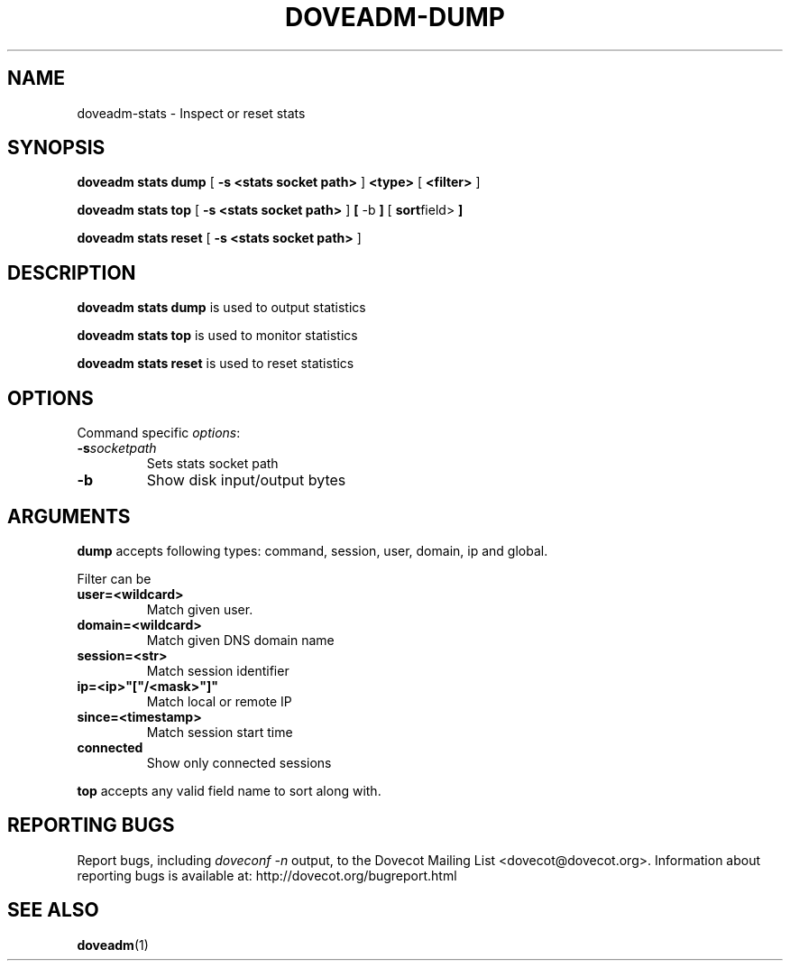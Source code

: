 .\" Copyright (c) 2010-2018 Dovecot authors, see the included COPYING file
.TH DOVEADM\-DUMP 1 "2016-01-12" "Dovecot v2.3" "Dovecot"
.SH NAME
doveadm\-stats \- Inspect or reset stats
.\"------------------------------------------------------------------------
.SH SYNOPSIS
.BR doveadm\ stats\ dump " [ " \-s\ <stats\ socket\ path> " ] " <type> " [ " <filter> " ]"
.PP
.BR doveadm\ stats\ top " [ " \-s\ <stats\ socket\ path> " ] " "[ " -b " ]" " [ " sort field> " ]"
.PP
.BR doveadm\ stats\ reset " [ " \-s\ <stats\ socket\ path> " ] "
.\"------------------------------------------------------------------------
.SH DESCRIPTION
.B doveadm stats dump
is used to output statistics
.PP
.B doveadm stats top
is used to monitor statistics
.PP
.B doveadm stats reset
is used to reset statistics
.\"------------------------------------------------------------------------
.SH OPTIONS
Command specific
.IR options :
.TP
.BI \-s socketpath
Sets stats socket path
.TP
.B \-b
Show disk input/output bytes  
.\"------------------------------------------------------------------------
.SH ARGUMENTS
.BR dump
accepts following types: command, session, user, domain, ip and global. 
.PP
Filter can be
.TP
.B user=<wildcard>
Match given user.
.TP
.B domain=<wildcard>
Match given DNS domain name
.TP
.B session=<str>
Match session identifier
.TP
.B ip=<ip>"["/<mask>"]"
Match local or remote IP
.TP
.B since=<timestamp>
Match session start time
.TP
.B connected
Show only connected sessions
.PP
.BR top
accepts any valid field name to sort along with.
.\"------------------------------------------------------------------------
.SH REPORTING BUGS
Report bugs, including
.I doveconf \-n
output, to the Dovecot Mailing List <dovecot@dovecot.org>.
Information about reporting bugs is available at:
http://dovecot.org/bugreport.html
.\"------------------------------------------------------------------------
.SH SEE ALSO
.BR doveadm (1)
